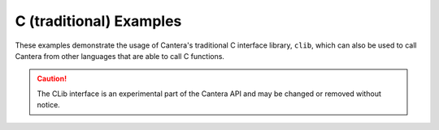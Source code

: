 C (traditional) Examples
========================

These examples demonstrate the usage of Cantera's traditional C interface library,
``clib``, which can also be used to call Cantera from other languages that are able to
call C functions.

.. caution::
    The CLib interface is an experimental part of the Cantera API and may be changed
    or removed without notice.
